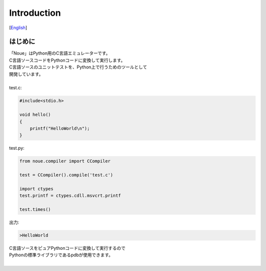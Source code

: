 =================
Introduction
=================
[`English <../eng/01.introduction.rst>`_]

はじめに
-------------

| 「Noue」はPython用のC言語エミュレーターです。
| C言語ソースコードをPythonコードに変換して実行します。
| C言語ソースのユニットテストを、Python上で行うためのツールとして
| 開発しています。
| 



| test.c:
.. code:: c

    #include<stdio.h>
    
    void hello()
    {
        printf("HelloWorld\n");
    }


| test.py:
.. code:: python

    from noue.compiler import CCompiler
    
    test = CCompiler().compile('test.c')
    
    import ctypes
    test.printf = ctypes.cdll.msvcrt.printf
    
    test.times()
	
	
| 出力:
.. code:: console

    >HelloWorld


| C言語ソースをピュアPythonコードに変換して実行するので
| Pythonの標準ライブラリであるpdbが使用できます。
| 


